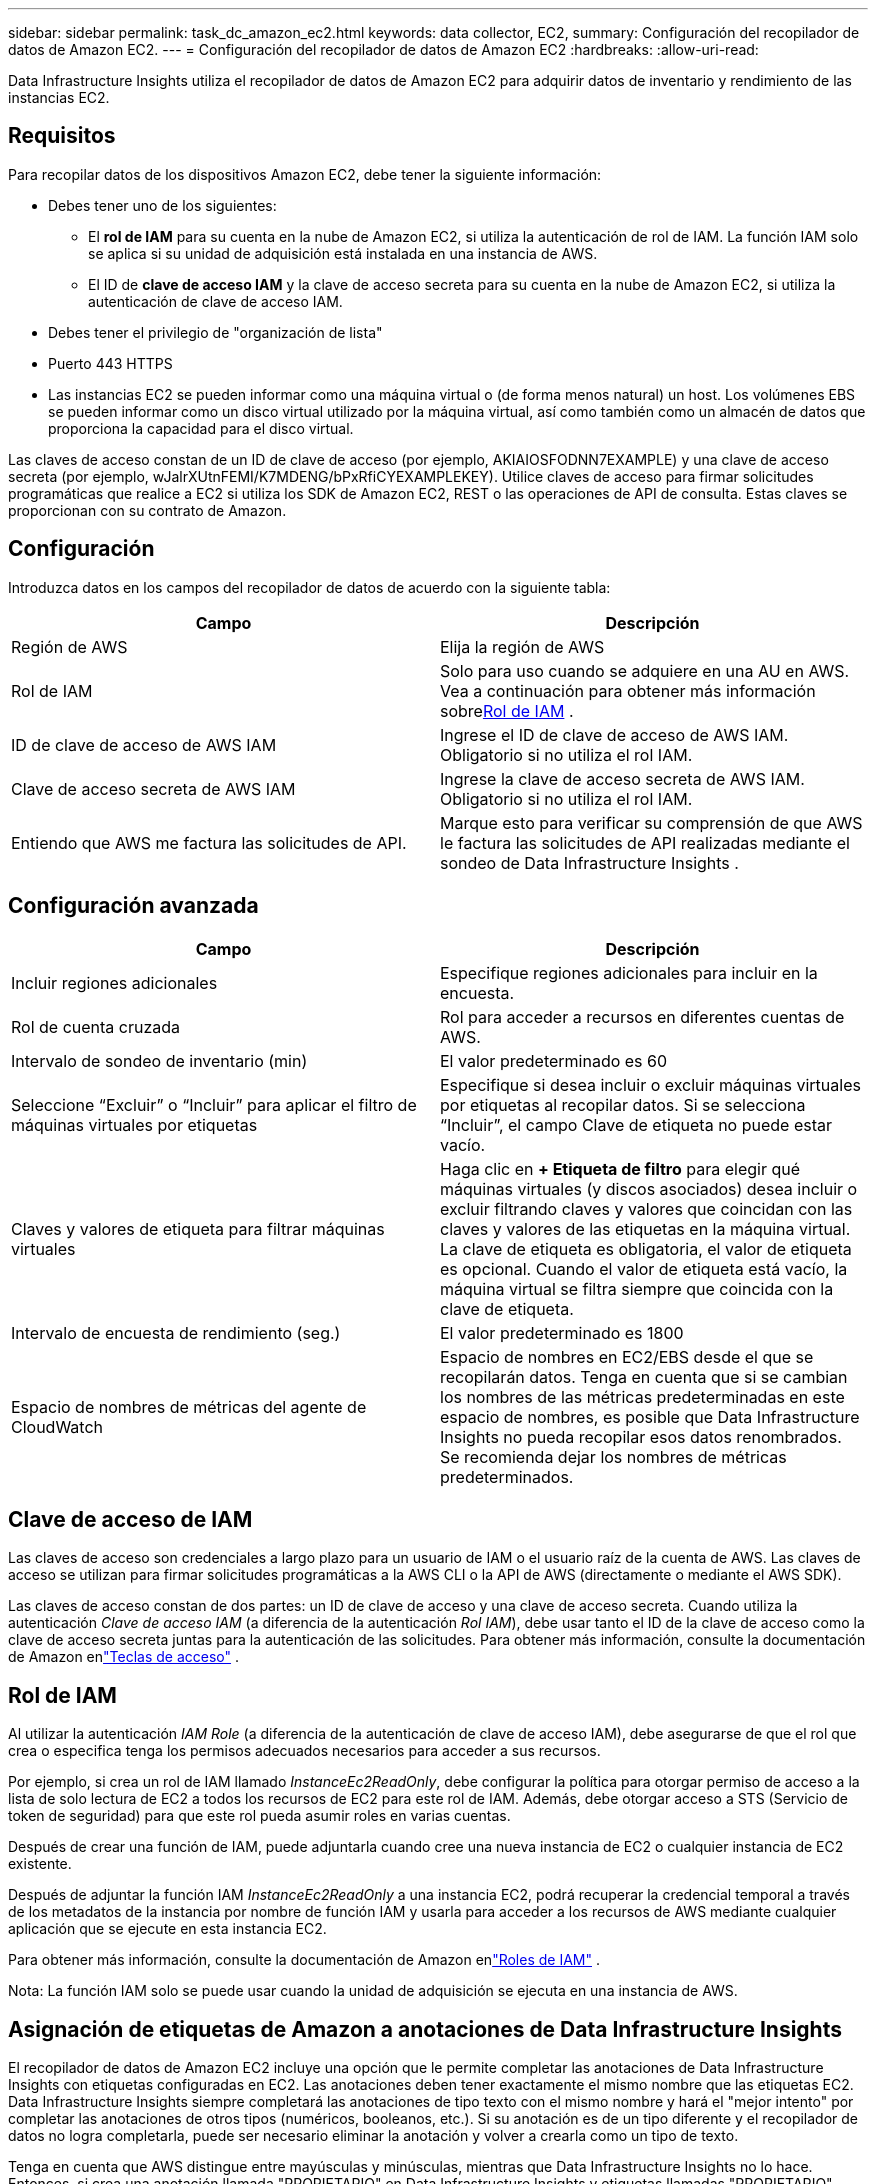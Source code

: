 ---
sidebar: sidebar 
permalink: task_dc_amazon_ec2.html 
keywords: data collector, EC2, 
summary: Configuración del recopilador de datos de Amazon EC2. 
---
= Configuración del recopilador de datos de Amazon EC2
:hardbreaks:
:allow-uri-read: 


[role="lead"]
Data Infrastructure Insights utiliza el recopilador de datos de Amazon EC2 para adquirir datos de inventario y rendimiento de las instancias EC2.



== Requisitos

Para recopilar datos de los dispositivos Amazon EC2, debe tener la siguiente información:

* Debes tener uno de los siguientes:
+
** El *rol de IAM* para su cuenta en la nube de Amazon EC2, si utiliza la autenticación de rol de IAM.  La función IAM solo se aplica si su unidad de adquisición está instalada en una instancia de AWS.
** El ID de *clave de acceso IAM* y la clave de acceso secreta para su cuenta en la nube de Amazon EC2, si utiliza la autenticación de clave de acceso IAM.


* Debes tener el privilegio de "organización de lista"
* Puerto 443 HTTPS
* Las instancias EC2 se pueden informar como una máquina virtual o (de forma menos natural) un host.  Los volúmenes EBS se pueden informar como un disco virtual utilizado por la máquina virtual, así como también como un almacén de datos que proporciona la capacidad para el disco virtual.


Las claves de acceso constan de un ID de clave de acceso (por ejemplo, AKIAIOSFODNN7EXAMPLE) y una clave de acceso secreta (por ejemplo, wJalrXUtnFEMI/K7MDENG/bPxRfiCYEXAMPLEKEY).  Utilice claves de acceso para firmar solicitudes programáticas que realice a EC2 si utiliza los SDK de Amazon EC2, REST o las operaciones de API de consulta.  Estas claves se proporcionan con su contrato de Amazon.



== Configuración

Introduzca datos en los campos del recopilador de datos de acuerdo con la siguiente tabla:

[cols="2*"]
|===
| Campo | Descripción 


| Región de AWS | Elija la región de AWS 


| Rol de IAM | Solo para uso cuando se adquiere en una AU en AWS.  Vea a continuación para obtener más información sobre<<iam-role,Rol de IAM>> . 


| ID de clave de acceso de AWS IAM | Ingrese el ID de clave de acceso de AWS IAM.  Obligatorio si no utiliza el rol IAM. 


| Clave de acceso secreta de AWS IAM | Ingrese la clave de acceso secreta de AWS IAM.  Obligatorio si no utiliza el rol IAM. 


| Entiendo que AWS me factura las solicitudes de API. | Marque esto para verificar su comprensión de que AWS le factura las solicitudes de API realizadas mediante el sondeo de Data Infrastructure Insights . 
|===


== Configuración avanzada

[cols="2*"]
|===
| Campo | Descripción 


| Incluir regiones adicionales | Especifique regiones adicionales para incluir en la encuesta. 


| Rol de cuenta cruzada | Rol para acceder a recursos en diferentes cuentas de AWS. 


| Intervalo de sondeo de inventario (min) | El valor predeterminado es 60 


| Seleccione “Excluir” o “Incluir” para aplicar el filtro de máquinas virtuales por etiquetas | Especifique si desea incluir o excluir máquinas virtuales por etiquetas al recopilar datos.  Si se selecciona “Incluir”, el campo Clave de etiqueta no puede estar vacío. 


| Claves y valores de etiqueta para filtrar máquinas virtuales | Haga clic en *+ Etiqueta de filtro* para elegir qué máquinas virtuales (y discos asociados) desea incluir o excluir filtrando claves y valores que coincidan con las claves y valores de las etiquetas en la máquina virtual.  La clave de etiqueta es obligatoria, el valor de etiqueta es opcional.  Cuando el valor de etiqueta está vacío, la máquina virtual se filtra siempre que coincida con la clave de etiqueta. 


| Intervalo de encuesta de rendimiento (seg.) | El valor predeterminado es 1800 


| Espacio de nombres de métricas del agente de CloudWatch | Espacio de nombres en EC2/EBS desde el que se recopilarán datos.  Tenga en cuenta que si se cambian los nombres de las métricas predeterminadas en este espacio de nombres, es posible que Data Infrastructure Insights no pueda recopilar esos datos renombrados.  Se recomienda dejar los nombres de métricas predeterminados. 
|===


== Clave de acceso de IAM

Las claves de acceso son credenciales a largo plazo para un usuario de IAM o el usuario raíz de la cuenta de AWS.  Las claves de acceso se utilizan para firmar solicitudes programáticas a la AWS CLI o la API de AWS (directamente o mediante el AWS SDK).

Las claves de acceso constan de dos partes: un ID de clave de acceso y una clave de acceso secreta.  Cuando utiliza la autenticación _Clave de acceso IAM_ (a diferencia de la autenticación _Rol IAM_), debe usar tanto el ID de la clave de acceso como la clave de acceso secreta juntas para la autenticación de las solicitudes.  Para obtener más información, consulte la documentación de Amazon enlink:https://docs.aws.amazon.com/IAM/latest/UserGuide/id_credentials_access-keys.html["Teclas de acceso"] .



== Rol de IAM

Al utilizar la autenticación _IAM Role_ (a diferencia de la autenticación de clave de acceso IAM), debe asegurarse de que el rol que crea o especifica tenga los permisos adecuados necesarios para acceder a sus recursos.

Por ejemplo, si crea un rol de IAM llamado _InstanceEc2ReadOnly_, debe configurar la política para otorgar permiso de acceso a la lista de solo lectura de EC2 a todos los recursos de EC2 para este rol de IAM.  Además, debe otorgar acceso a STS (Servicio de token de seguridad) para que este rol pueda asumir roles en varias cuentas.

Después de crear una función de IAM, puede adjuntarla cuando cree una nueva instancia de EC2 o cualquier instancia de EC2 existente.

Después de adjuntar la función IAM _InstanceEc2ReadOnly_ a una instancia EC2, podrá recuperar la credencial temporal a través de los metadatos de la instancia por nombre de función IAM y usarla para acceder a los recursos de AWS mediante cualquier aplicación que se ejecute en esta instancia EC2.

Para obtener más información, consulte la documentación de Amazon enlink:https://docs.aws.amazon.com/IAM/latest/UserGuide/id_roles.html["Roles de IAM"] .

Nota: La función IAM solo se puede usar cuando la unidad de adquisición se ejecuta en una instancia de AWS.



== Asignación de etiquetas de Amazon a anotaciones de Data Infrastructure Insights

El recopilador de datos de Amazon EC2 incluye una opción que le permite completar las anotaciones de Data Infrastructure Insights con etiquetas configuradas en EC2.  Las anotaciones deben tener exactamente el mismo nombre que las etiquetas EC2.  Data Infrastructure Insights siempre completará las anotaciones de tipo texto con el mismo nombre y hará el "mejor intento" por completar las anotaciones de otros tipos (numéricos, booleanos, etc.).  Si su anotación es de un tipo diferente y el recopilador de datos no logra completarla, puede ser necesario eliminar la anotación y volver a crearla como un tipo de texto.

Tenga en cuenta que AWS distingue entre mayúsculas y minúsculas, mientras que Data Infrastructure Insights no lo hace.  Entonces, si crea una anotación llamada "PROPIETARIO" en Data Infrastructure Insights y etiquetas llamadas "PROPIETARIO", "Propietario" y "propietario" en EC2, todas las variaciones de "propietario" en EC2 se asignarán a la anotación "PROPIETARIO" de Cloud Insight.



== Incluir regiones adicionales

En la sección *Configuración avanzada* de AWS Data Collector, puede configurar el campo *Incluir regiones adicionales* para incluir regiones adicionales, separadas por coma o punto y coma.  De forma predeterminada, este campo está configurado en *_us-.*_*, que recopila datos en todas las regiones de AWS de EE. UU.  Para recopilar datos en _todas_ las regiones, configure este campo en *_.*_*.  Si el campo *Incluir regiones adicionales* está vacío, el recopilador de datos recopilará datos de los activos especificados en el campo *Región de AWS* como se especifica en la sección *Configuración*.



== Recopilación de cuentas secundarias de AWS

Data Infrastructure Insights admite la recopilación de cuentas secundarias para AWS dentro de un único recopilador de datos de AWS.  La configuración de esta colección se realiza en el entorno de AWS:

* Debe configurar cada cuenta secundaria para que tenga un rol de AWS que permita que el ID de la cuenta principal acceda a los detalles de EC2 desde la cuenta secundaria.
* Cada cuenta secundaria debe tener el nombre del rol configurado como la misma cadena.
* Ingrese esta cadena de nombre de rol en la sección *Configuración avanzada* de AWS Data Collector de Data Infrastructure Insights , en el campo *Rol entre cuentas*.
* La cuenta donde está instalado el recopilador debe tener privilegios de _administrador de acceso delegado_.  Ver ellink:https://docs.aws.amazon.com/accounts/latest/reference/using-orgs-delegated-admin.html["Documentación de AWS"] Para más información.


Práctica recomendada: se recomienda encarecidamente asignar la política _AmazonEC2ReadOnlyAccess_ predefinida de AWS a la cuenta principal de EC2.  Además, el usuario configurado en la fuente de datos debe tener al menos la política predefinida _AWSOrganizationsReadOnlyAccess_ asignada, para poder realizar consultas en AWS.

Consulte lo siguiente para obtener información sobre cómo configurar su entorno para permitir que Data Infrastructure Insights recopile información de las cuentas secundarias de AWS:

link:https://docs.aws.amazon.com/IAM/latest/UserGuide/tutorial_cross-account-with-roles.html["Tutorial: Delegar acceso entre cuentas de AWS mediante roles de IAM"]

link:https://docs.aws.amazon.com/IAM/latest/UserGuide/id_roles_common-scenarios_aws-accounts.html["Configuración de AWS: proporcionar acceso a un usuario de IAM en otra cuenta de AWS de su propiedad"]

link:https://docs.aws.amazon.com/IAM/latest/UserGuide/id_roles_create_for-user.html["Creación de un rol para delegar permisos a un usuario de IAM"]



== Solución de problemas

Información adicional sobre este recopilador de datos se puede encontrar enlink:concept_requesting_support.html["Soporte"] página o en ellink:reference_data_collector_support_matrix.html["Matriz de soporte del recopilador de datos"] .
